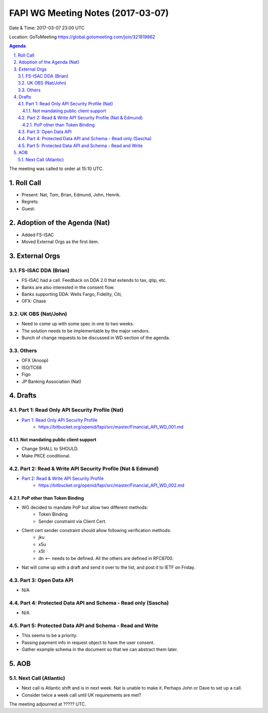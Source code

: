 ============================================
FAPI WG Meeting Notes (2017-03-07)
============================================
Date & Time: 2017-03-07 23:00 UTC

Location: GoToMeeting https://global.gotomeeting.com/join/321819862

.. sectnum::
   :suffix: .


.. contents:: Agenda

The meeting was called to order at 15:10 UTC. 

Roll Call
=============
* Present: Nat, Tom, Brian, Edmund, John, Henrik. 
* Regrets:
* Guest: 

Adoption of the Agenda (Nat)
===============================
* Added FS-ISAC
* Moved External Orgs as the first item. 


External Orgs
==================

FS-ISAC DDA (Brian)
----------------------
* FS-ISAC had a call. Feedback on DDA 2.0 that extends to tax, qtip, etc. 
* Banks are also interested in the consent flow. 

* Banks supporting DDA: Wells Fargo, Fidelity, Citi, 
* OFX: Chase


UK OBS (Nat/John)
------------------
* Need to come up with some spec in one to two weeks. 
* The solution needs to be implementable by the major vendors. 
* Bunch of change requests to be discussed in WD section of the agenda. 

Others
------------

* OFX (Anoop)
* ISO/TC68
* Figo
* JP Banking Association (Nat)

Drafts
===================
Part 1: Read Only API Security Profile (Nat)
-------------------------------------------------------------
* `Part 1: Read Only API Security Profile <https://bitbucket.org/openid/fapi/src/master/Financial_API_WD_001.md>`_
    * https://bitbucket.org/openid/fapi/src/master/Financial_API_WD_001.md 

Not mandating public client support
~~~~~~~~~~~~~~~~~~~~~~~~~~~~~~~~~~~~~~~~
* Change SHALL to SHOULD. 
* Make PKCE conditional. 

Part 2: Read & Write API Security Profile (Nat & Edmund)
------------------------------------------------------------
* `Part 2: Read & Write API Security Profile <https://bitbucket.org/openid/fapi/src/master/Financial_API_WD_002.md>`_
    * https://bitbucket.org/openid/fapi/src/master/Financial_API_WD_002.md 

PoP other than Token Binding
~~~~~~~~~~~~~~~~~~~~~~~~~~~~~~~~~~~~~
* WG decided to mandate PoP but allow two different methods: 
    * Token Binding
    * Sender constraint via Client Cert. 

* Client cert sender constraint should allow following verification methods: 
    * jku
    * x5u
    * x5t
    * dn <-- needs to be defined. All the others are defined in RFC8700. 

* Nat will come up with a draft and send it over to the list, and post it to IETF on Friday. 


Part 3: Open Data API
----------------------------
* N/A

Part 4: Protected Data API and Schema - Read only (Sascha)
---------------------------------------------------------------
* N/A

Part 5: Protected Data API and Schema - Read and Write
----------------------------------------------------------------
* This seems to be a priority. 
* Passing payment info in request object to have the user consent. 
* Gather example schema in the document so that we can abstract them later. 

AOB
========

Next Call (Atlantic)
--------------------------
* Next call is Atlantic shift and is in next week. 
  Nat is unable to make it. Perhaps John or Dave to set up a call. 
* Consider twice a week call until UK requirements are met? 

The meeting adjourned at ????? UTC.